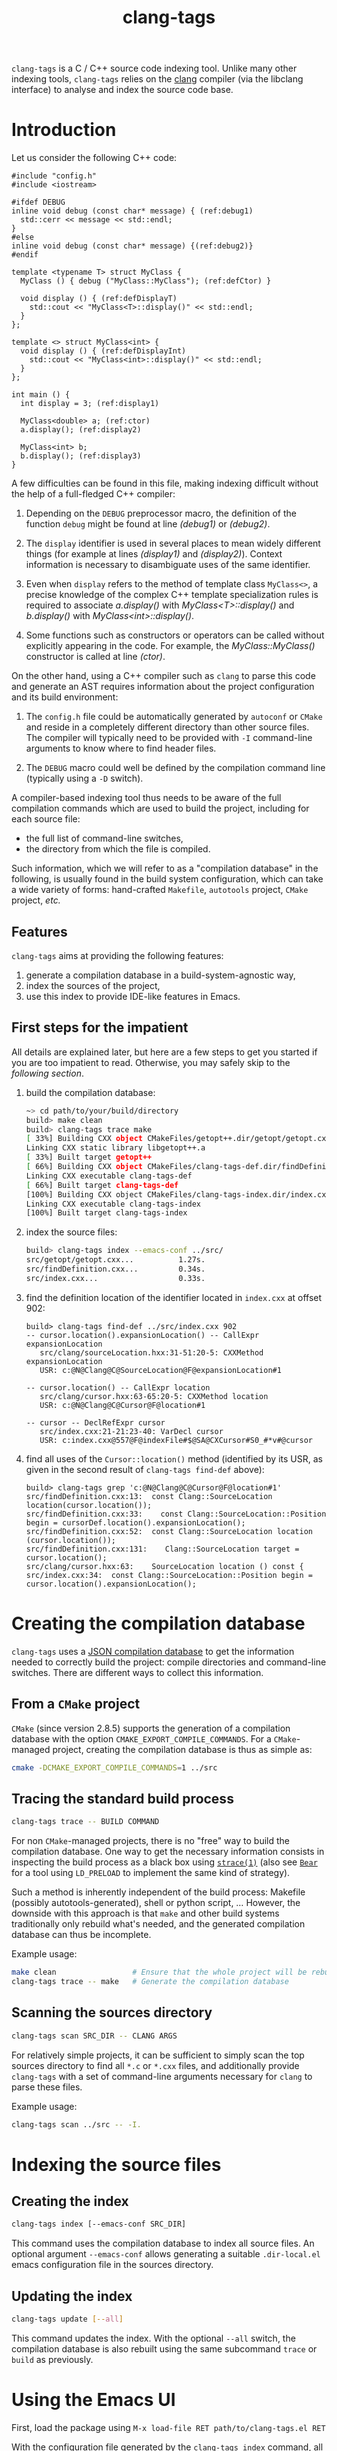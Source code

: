 #+TITLE: clang-tags
#+STYLE: <link type="text/css" href="worg.css" title="Standard" rel="stylesheet">
#+STYLE: <link type="text/css" href="worg-zenburn.css" title="Zenburn" rel="alternate stylesheet">
#+STYLE: <link type="text/css" href="worg-classic.css" title="Classic" rel="alternate stylesheet">
#+STYLE: <style type="text/css">
#+STYLE:   #text-1 pre.src { float: left; margin-right: 3em }
#+STYLE:   #sec-1-1 { clear: both; }
#+STYLE: </style>
#+BIND: org-export-html-postamble "Generated by %c using CSS stylesheets from <a href='http://www.orgmode.org/worg'>Worg</a>."
#+OPTIONS: author:nil timestamp:nil level:4 toc:2

=clang-tags= is a C / C++ source code indexing tool. Unlike many other indexing
tools, =clang-tags= relies on the [[http://clang.llvm.org][clang]] compiler (via
the libclang interface) to analyse and index the source code base.


* Introduction

  Let us consider the following C++ code:

  #+NAME: example
  #+begin_src c++ -n -r
    #include "config.h"
    #include <iostream>
    
    #ifdef DEBUG
    inline void debug (const char* message) { (ref:debug1)
      std::cerr << message << std::endl;
    }
    #else
    inline void debug (const char* message) {(ref:debug2)}
    #endif
    
    template <typename T> struct MyClass {
      MyClass () { debug ("MyClass::MyClass"); (ref:defCtor) }
    
      void display () { (ref:defDisplayT)
        std::cout << "MyClass<T>::display()" << std::endl;
      }
    };
    
    template <> struct MyClass<int> {
      void display () { (ref:defDisplayInt)
        std::cout << "MyClass<int>::display()" << std::endl;
      }
    };
    
    int main () {
      int display = 3; (ref:display1)
    
      MyClass<double> a; (ref:ctor)
      a.display(); (ref:display2)
    
      MyClass<int> b;
      b.display(); (ref:display3)
    }
  #+end_src

  A few difficulties can be found in this file, making indexing difficult without the help of a
  full-fledged C++ compiler:

  1. Depending on the =DEBUG= preprocessor macro, the definition of the function =debug= might be found
     at line [[(debug1)]] or [[(debug2)]].

  2. The =display= identifier is used in several places to mean widely different things (for example
     at lines [[(display1)]] and [[(display2)]]). Context information is necessary to disambiguate uses of
     the same identifier.

  3. Even when =display= refers to the method of template class =MyClass<>=, a precise knowledge of the
     complex C++ template specialization rules is required to associate [[(display2)][a.display()]] with
     [[(defDisplayT)][MyClass<T>::display()]] and [[(display3)][b.display()]] with [[(defDisplayInt)][MyClass<int>::display()]].

  4. Some functions such as constructors or operators can be called without explicitly appearing in
     the code. For example, the [[(defCtor)][MyClass::MyClass()]] constructor is called at line [[(ctor)]].


  On the other hand, using a C++ compiler such as =clang= to parse this code and generate an AST
  requires information about the project configuration and its build environment:

  1. The =config.h= file could be automatically generated by =autoconf= or =CMake= and reside in a
     completely different directory than other source files. The compiler will typically need to be
     provided with =-I= command-line arguments to know where to find header files.

  2. The =DEBUG= macro could well be defined by the compilation command line (typically using a =-D=
     switch).

  A compiler-based indexing tool thus needs to be aware of the full compilation commands which are
  used to build the project, including for each source file:
  - the full list of command-line switches,
  - the directory from which the file is compiled.

  Such information, which we will refer to as a "compilation database" in the following, is usually
  found in the build system configuration, which can take a wide variety of forms: hand-crafted
  =Makefile=, =autotools= project, =CMake= project, /etc./

** Features

   =clang-tags= aims at providing the following features:
   1. generate a compilation database in a build-system-agnostic way,
   2. index the sources of the project,
   3. use this index to provide IDE-like features in Emacs.


** First steps for the impatient
    
   All details are explained later, but here are a few steps to get you started if
   you are too impatient to read. Otherwise, you may safely skip to the
   [[*Creating%20the%20compilation%20database][following section]].
    
   1. build the compilation database:
      #+begin_src sh
        ~> cd path/to/your/build/directory
        build> make clean
        build> clang-tags trace make
        [ 33%] Building CXX object CMakeFiles/getopt++.dir/getopt/getopt.cxx.o
        Linking CXX static library libgetopt++.a
        [ 33%] Built target getopt++
        [ 66%] Building CXX object CMakeFiles/clang-tags-def.dir/findDefinition.cxx.o
        Linking CXX executable clang-tags-def
        [ 66%] Built target clang-tags-def
        [100%] Building CXX object CMakeFiles/clang-tags-index.dir/index.cxx.o
        Linking CXX executable clang-tags-index
        [100%] Built target clang-tags-index
      #+end_src
    
   2. index the source files:
      #+begin_src sh
         build> clang-tags index --emacs-conf ../src/
         src/getopt/getopt.cxx...          1.27s.
         src/findDefinition.cxx...         0.34s.
         src/index.cxx...                  0.33s.
      #+end_src
    
   3. find the definition location of the identifier located in =index.cxx= at
      offset 902:
      #+begin_src ct/find-def
         build> clang-tags find-def ../src/index.cxx 902
         -- cursor.location().expansionLocation() -- CallExpr expansionLocation
            src/clang/sourceLocation.hxx:31-51:20-5: CXXMethod expansionLocation
            USR: c:@N@Clang@C@SourceLocation@F@expansionLocation#1
       
         -- cursor.location() -- CallExpr location
            src/clang/cursor.hxx:63-65:20-5: CXXMethod location
            USR: c:@N@Clang@C@Cursor@F@location#1
       
         -- cursor -- DeclRefExpr cursor
            src/index.cxx:21-21:23-40: VarDecl cursor
            USR: c:index.cxx@557@F@indexFile#$@SA@CXCursor#S0_#*v#@cursor
      #+end_src
    
   4. find all uses of the =Cursor::location()= method (identified by its USR, as
      given in the second result of =clang-tags find-def= above):
      #+begin_src grep
         build> clang-tags grep 'c:@N@Clang@C@Cursor@F@location#1'
         src/findDefinition.cxx:13:  const Clang::SourceLocation location(cursor.location());
         src/findDefinition.cxx:33:    const Clang::SourceLocation::Position begin = cursorDef.location().expansionLocation();
         src/findDefinition.cxx:52:  const Clang::SourceLocation location (cursor.location());
         src/findDefinition.cxx:131:    Clang::SourceLocation target = cursor.location();
         src/clang/cursor.hxx:63:    SourceLocation location () const {
         src/index.cxx:34:  const Clang::SourceLocation::Position begin = cursor.location().expansionLocation();
      #+end_src



* Creating the compilation database

  =clang-tags= uses a [[http://clang.llvm.org/docs/JSONCompilationDatabase.html][JSON compilation database]] to get the information needed to correctly build the
  project: compile directories and command-line switches. There are different ways to collect this
  information.

** From a =CMake= project

   =CMake= (since version 2.8.5) supports the generation of a compilation database with the option
   =CMAKE_EXPORT_COMPILE_COMMANDS=. For a =CMake=-managed project, creating the compilation database is
   thus as simple as:
   #+begin_src sh
     cmake -DCMAKE_EXPORT_COMPILE_COMMANDS=1 ../src
   #+end_src


** Tracing the standard build process

   #+begin_src sh
     clang-tags trace -- BUILD COMMAND
   #+end_src

   For non =CMake=-managed projects, there is no "free" way to build the compilation database. One
   way to get the necessary information consists in inspecting the build process as a black box
   using [[http://linux.die.net/man/1/strace][=strace(1)=]] (also see [[https://github.com/rizsotto/Bear][=Bear=]] for a tool using =LD_PRELOAD= to implement the same kind of
   strategy).

   Such a method is inherently independent of the build process: Makefile (possibly
   autotools-generated), shell or python script, ... However, the downside with this approach is
   that =make= and other build systems traditionally only rebuild what's needed, and the generated
   compilation database can thus be incomplete.

   Example usage:
   #+begin_src sh
     make clean                 # Ensure that the whole project will be rebuilt
     clang-tags trace -- make   # Generate the compilation database
   #+end_src


** Scanning the sources directory

   #+begin_src sh
     clang-tags scan SRC_DIR -- CLANG ARGS
   #+end_src

   For relatively simple projects, it can be sufficient to simply scan the top sources directory to
   find all =*.c= or =*.cxx= files, and additionally provide =clang-tags= with a set of command-line
   arguments necessary for =clang= to parse these files.

   Example usage:
   #+begin_src sh
     clang-tags scan ../src -- -I.
   #+end_src


* Indexing the source files

** Creating the index

   #+begin_src sh
   clang-tags index [--emacs-conf SRC_DIR]
   #+end_src

   This command uses the compilation database to index all source files. An
   optional argument =--emacs-conf= allows generating a suitable =.dir-local.el=
   emacs configuration file in the sources directory.

** Updating the index

   #+begin_src sh
   clang-tags update [--all]
   #+end_src

   This command updates the index. With the optional =--all= switch, the
   compilation database is also rebuilt using the same subcommand =trace= or
   =build= as previously.


* Using the Emacs UI

First, load the package using =M-x load-file RET path/to/clang-tags.el RET=

With the configuration file generated by the =clang-tags index= command, all
C/C++ source files in the indexed source directory should automatically activate
=clang-tags-mode= and have the =ct/default-directory= variable point to the
index directory.


** Find the definition of the symbol at point

While in a source buffer, you can use =clang-tags= to find the location of the definition
of the symbol under point by pressing =M-<dot>=.

The list of relevant definitions is presented in a buffer, where pressing =RET= will take you to the
location of the definition.

** Find all uses of a definition in the source base

After having looked for a definition of the symbol under point, and while in the definitions list
buffer, press =M-<comma>= to list all uses of the current definition in the source code base.

Results are presented in a =grep-mode= buffer.


* See also

- [[http://clang.llvm.org/doxygen/group__CINDEX.html][libclang API documentation]]
- [[http://llvm.org/devmtg/2010-11/Gregor-libclang.pdf][Doug Gregor's presentation on libclang]]
- [[https://github.com/drothlis/clang-ctags][clang-ctags]]: a similar project
  using libclang to generate =ctags= / =etags= index files.
